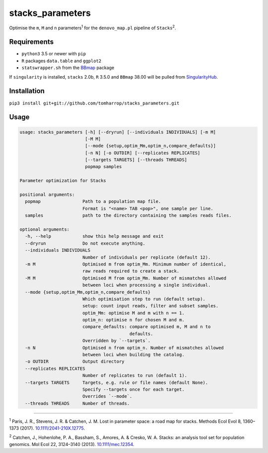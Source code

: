 stacks_parameters
=================

Optimise the ``m``, ``M`` and ``n`` parameters\ :sup:`1` for the
``denovo_map.pl`` pipeline of ``Stacks``\ :sup:`2`.

Requirements
------------

* ``python3`` 3.5 or newer with ``pip``
* ``R`` packages ``data.table`` and ``ggplot2``
* ``statswrapper.sh`` from the BBmap_ package

If ``singularity`` is installed, ``stacks`` 2.0b, ``R`` 3.5.0 and ``BBmap`` 38.00 will be pulled from SingularityHub_.

.. _BBmap: http://jgi.doe.gov/data-and-tools/bbtools/bb-tools-user-guide/bbmap-guide/ 

.. _SingularityHub: http://www.singularity-hub.org/collections/996

Installation
------------

``pip3 install git+git://github.com/tomharrop/stacks_parameters.git``

Usage
-----

.. code::

    usage: stacks_parameters [-h] [--dryrun] [--individuals INDIVIDUALS] [-m M]
                             [-M M]
                             [--mode {setup,optim_Mm,optim_n,compare_defaults}]
                             [-n N] [-o OUTDIR] [--replicates REPLICATES]
                             [--targets TARGETS] [--threads THREADS]
                             popmap samples

    Parameter optimization for Stacks

    positional arguments:
      popmap                Path to a population map file.
                            Format is "<name> TAB <pop>", one sample per line.
      samples               path to the directory containing the samples reads files.

    optional arguments:
      -h, --help            show this help message and exit
      --dryrun              Do not execute anything.
      --individuals INDIVIDUALS
                            Number of individuals per replicate (default 12).
      -m M                  Optimised m from optim_Mm. Minimum number of identical,
                            raw reads required to create a stack.
      -M M                  Optimised M from optim_Mm. Number of mismatches allowed
                            between loci when processing a single individual.
      --mode {setup,optim_Mm,optim_n,compare_defaults}
                            Which optimisation step to run (default setup).
                            setup: count input reads, filter and subset samples.
                            optim_Mm: optimise M and m with n == 1.
                            optim_n: optimise n for chosen M and m.
                            compare_defaults: compare optimised m, M and n to
                                              defaults.
                            Overridden by `--targets`.
      -n N                  Optimised n from optim_n. Number of mismatches allowed
                            between loci when building the catalog.
      -o OUTDIR             Output directory
      --replicates REPLICATES
                            Number of replicates to run (default 1).
      --targets TARGETS     Targets, e.g. rule or file names (default None).
                            Specify --targets once for each target.
                            Overrides `--mode`.
      --threads THREADS     Number of threads.

----------

\ :sup:`1` Paris, J. R., Stevens, J. R. & Catchen, J. M. Lost in parameter
space: a road map for stacks. Methods Ecol Evol 8, 1360–1373 (2017).
`10.1111/2041-210X.12775
<http://onlinelibrary.wiley.com/doi/10.1111/2041-210X.12775/abstract>`_.

\ :sup:`2` Catchen, J., Hohenlohe, P. A., Bassham, S., Amores, A. & Cresko, W.
A. Stacks: an analysis tool set for population genomics. Mol Ecol 22, 3124–3140
(2013). `10.1111/mec.12354
<http://onlinelibrary.wiley.com/doi/10.1111/mec.12354/abstract>`_.
